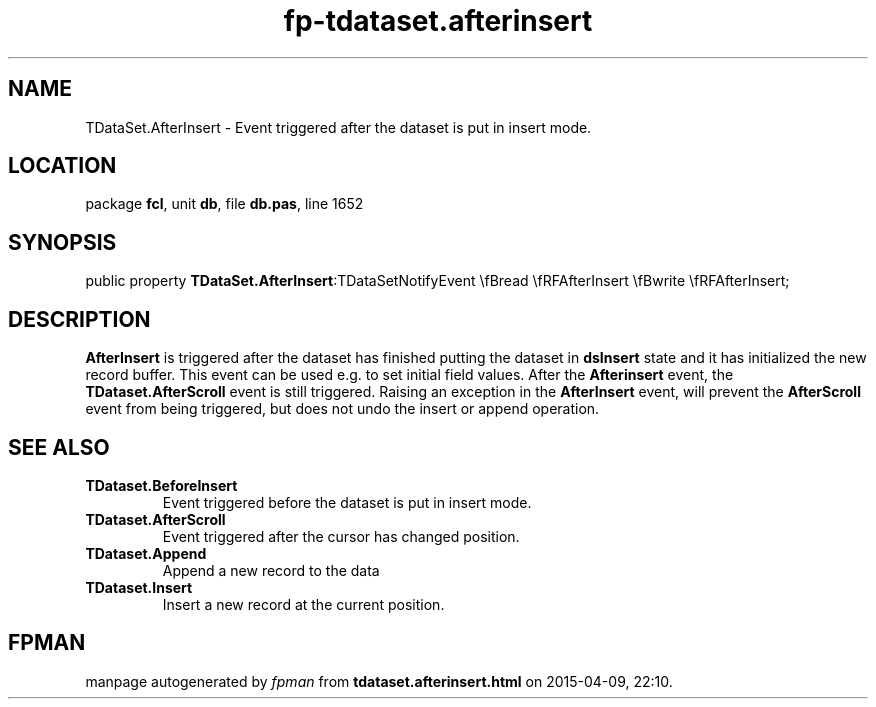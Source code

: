 .\" file autogenerated by fpman
.TH "fp-tdataset.afterinsert" 3 "2014-03-14" "fpman" "Free Pascal Programmer's Manual"
.SH NAME
TDataSet.AfterInsert - Event triggered after the dataset is put in insert mode.
.SH LOCATION
package \fBfcl\fR, unit \fBdb\fR, file \fBdb.pas\fR, line 1652
.SH SYNOPSIS
public property  \fBTDataSet.AfterInsert\fR:TDataSetNotifyEvent \\fBread \\fRFAfterInsert \\fBwrite \\fRFAfterInsert;
.SH DESCRIPTION
\fBAfterInsert\fR is triggered after the dataset has finished putting the dataset in \fBdsInsert\fR state and it has initialized the new record buffer. This event can be used e.g. to set initial field values. After the \fBAfterinsert\fR event, the \fBTDataset.AfterScroll\fR event is still triggered. Raising an exception in the \fBAfterInsert\fR event, will prevent the \fBAfterScroll\fR event from being triggered, but does not undo the insert or append operation.


.SH SEE ALSO
.TP
.B TDataset.BeforeInsert
Event triggered before the dataset is put in insert mode.
.TP
.B TDataset.AfterScroll
Event triggered after the cursor has changed position.
.TP
.B TDataset.Append
Append a new record to the data
.TP
.B TDataset.Insert
Insert a new record at the current position.

.SH FPMAN
manpage autogenerated by \fIfpman\fR from \fBtdataset.afterinsert.html\fR on 2015-04-09, 22:10.

